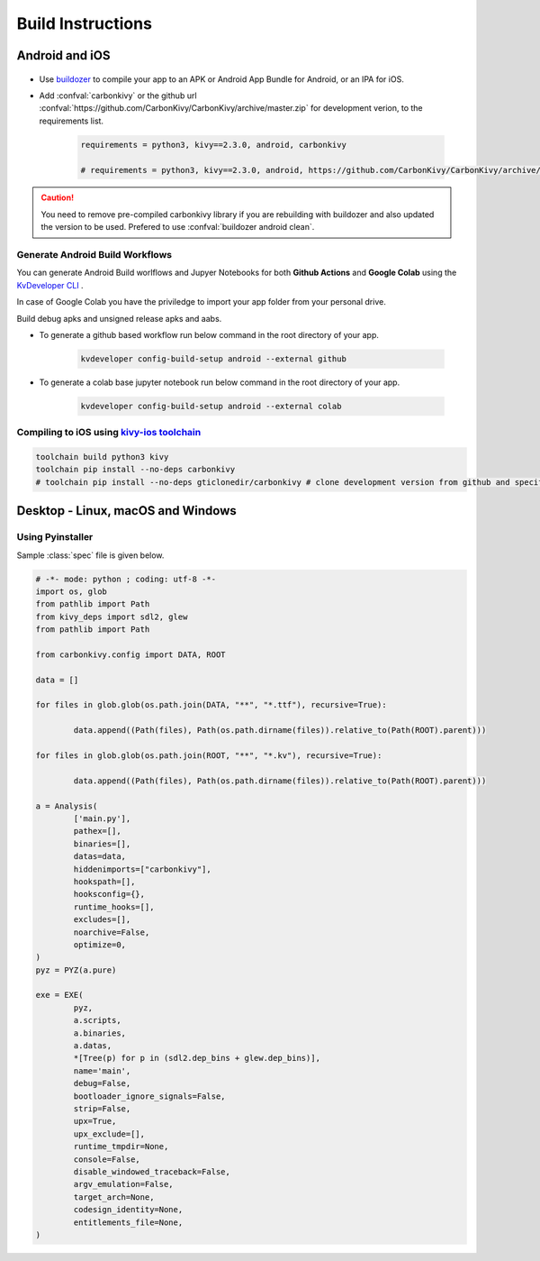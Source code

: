.. _build-instructions:

Build Instructions
=================

.. rst-class:: lead

	This page covers all information you need to know before compiling your softwares for different platforms like Android, iOS, Linux, macOS and Windows.

Android and iOS
---------------

.. figure:: /_static/images/build_ins/androidios.svg
	:class: centered

- Use `buildozer <https://github.com/kivy/buildozer>`_ to compile your app to an APK or Android App Bundle for Android, or an IPA for iOS.

- Add :confval:`carbonkivy` or the github url :confval:`https://github.com/CarbonKivy/CarbonKivy/archive/master.zip` for development verion, to the requirements list.

	.. code-block:: spec

		requirements = python3, kivy==2.3.0, android, carbonkivy

		# requirements = python3, kivy==2.3.0, android, https://github.com/CarbonKivy/CarbonKivy/archive/master.zip # development version

.. caution::

	You need to remove pre-compiled carbonkivy library if you are rebuilding with buildozer and also updated the version to be used. Prefered to use :confval:`buildozer android clean`.

Generate Android Build Workflows
~~~~~~~~~~~~~~~~~~~~~~~~~~~~~~~~

You can generate Android Build worlflows and Jupyer Notebooks for both **Github Actions** and **Google Colab** using the `KvDeveloper CLI <https://gtihub.com/Novfensec/KvDeveloper>`_ .

In case of Google Colab you have the priviledge to import your app folder from your personal drive.

Build debug apks and unsigned release apks and aabs.

- To generate a github based workflow run below command in the root directory of your app.

	.. code-block:: bash

		kvdeveloper config-build-setup android --external github

- To generate a colab base jupyter notebook run below command in the root directory of your app.

	.. code-block:: bash

		kvdeveloper config-build-setup android --external colab

Compiling to iOS using `kivy-ios toolchain <https://github.com/kivy/kivy-ios>`_
~~~~~~~~~~~~~~~~~~~~~~~~~~~~~~~~~~~~~~~~~~~~~~~~~~~~~~~~~~~~~~~~~~~~~~~~~~~~~~~

.. code-block:: bash

	toolchain build python3 kivy
	toolchain pip install --no-deps carbonkivy
	# toolchain pip install --no-deps gticlonedir/carbonkivy # clone development version from github and specify the path

Desktop - Linux, macOS and Windows
----------------------------------

Using Pyinstaller
~~~~~~~~~~~~~~~~~

Sample :class:`spec` file is given below.

.. code-block:: spec

	# -*- mode: python ; coding: utf-8 -*-
	import os, glob
	from pathlib import Path
	from kivy_deps import sdl2, glew
	from pathlib import Path

	from carbonkivy.config import DATA, ROOT

	data = []

	for files in glob.glob(os.path.join(DATA, "**", "*.ttf"), recursive=True):

		data.append((Path(files), Path(os.path.dirname(files)).relative_to(Path(ROOT).parent)))

	for files in glob.glob(os.path.join(ROOT, "**", "*.kv"), recursive=True):

		data.append((Path(files), Path(os.path.dirname(files)).relative_to(Path(ROOT).parent)))

	a = Analysis(
		['main.py'],
		pathex=[],
		binaries=[],
		datas=data,
		hiddenimports=["carbonkivy"],
		hookspath=[],
		hooksconfig={},
		runtime_hooks=[],
		excludes=[],
		noarchive=False,
		optimize=0,
	)
	pyz = PYZ(a.pure)

	exe = EXE(
		pyz,
		a.scripts,
		a.binaries,
		a.datas,
		*[Tree(p) for p in (sdl2.dep_bins + glew.dep_bins)],
		name='main',
		debug=False,
		bootloader_ignore_signals=False,
		strip=False,
		upx=True,
		upx_exclude=[],
		runtime_tmpdir=None,
		console=False,
		disable_windowed_traceback=False,
		argv_emulation=False,
		target_arch=None,
		codesign_identity=None,
		entitlements_file=None,
	)